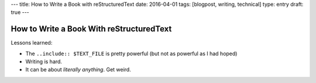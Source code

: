 ---
title: How to Write a Book with reStructuredText
date: 2016-04-01
tags: [blogpost, writing, technical]
type: entry
draft: true
---

How to Write a Book With reStructuredText
=========================================

Lessons learned:

* The ``..include:: $TEXT_FILE`` is pretty powerful (but not as powerful as I
  had hoped)
* Writing is hard.
* It can be about *literally anything*. Get weird. 
